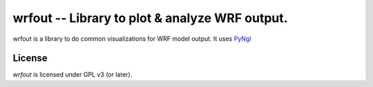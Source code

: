 wrfout -- Library to plot & analyze WRF output.
==============================================
wrfout is a library to do common visualizations for WRF model output.
It uses `PyNgl <https://www.pyngl.ucar.edu/index.shtml>`_


License
-------
`wrfout` is licensed under GPL v3 (or later).
